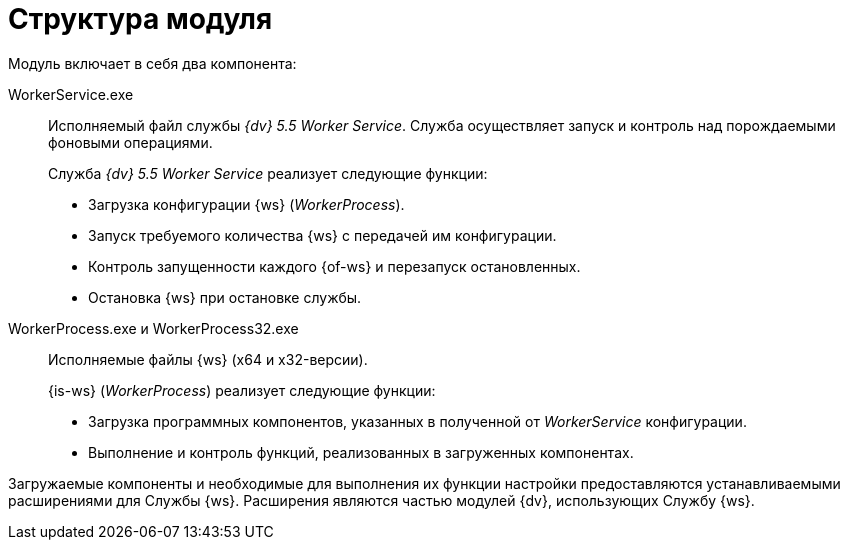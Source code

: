 = Структура модуля

.Модуль включает в себя два компонента:
WorkerService.exe::
Исполняемый файл службы _{dv} 5.5 Worker Service_. Служба осуществляет запуск и контроль над порождаемыми фоновыми операциями.
+
.Служба _{dv} 5.5 Worker Service_ реализует следующие функции:
* Загрузка конфигурации {ws} (_WorkerProcess_).
* Запуск требуемого количества {ws} с передачей им конфигурации.
* Контроль запущенности каждого {of-ws} и перезапуск остановленных.
* Остановка {ws} при остановке службы.

WorkerProcess.exe и WorkerProcess32.exe::
Исполняемые файлы {ws} (x64 и x32-версии).
+
.{is-ws} (_WorkerProcess_) реализует следующие функции:
* Загрузка программных компонентов, указанных в полученной от _WorkerService_ конфигурации.
* Выполнение и контроль функций, реализованных в загруженных компонентах.

Загружаемые компоненты и необходимые для выполнения их функции настройки предоставляются устанавливаемыми расширениями для Службы {ws}. Расширения являются частью модулей {dv}, использующих Службу {ws}.
